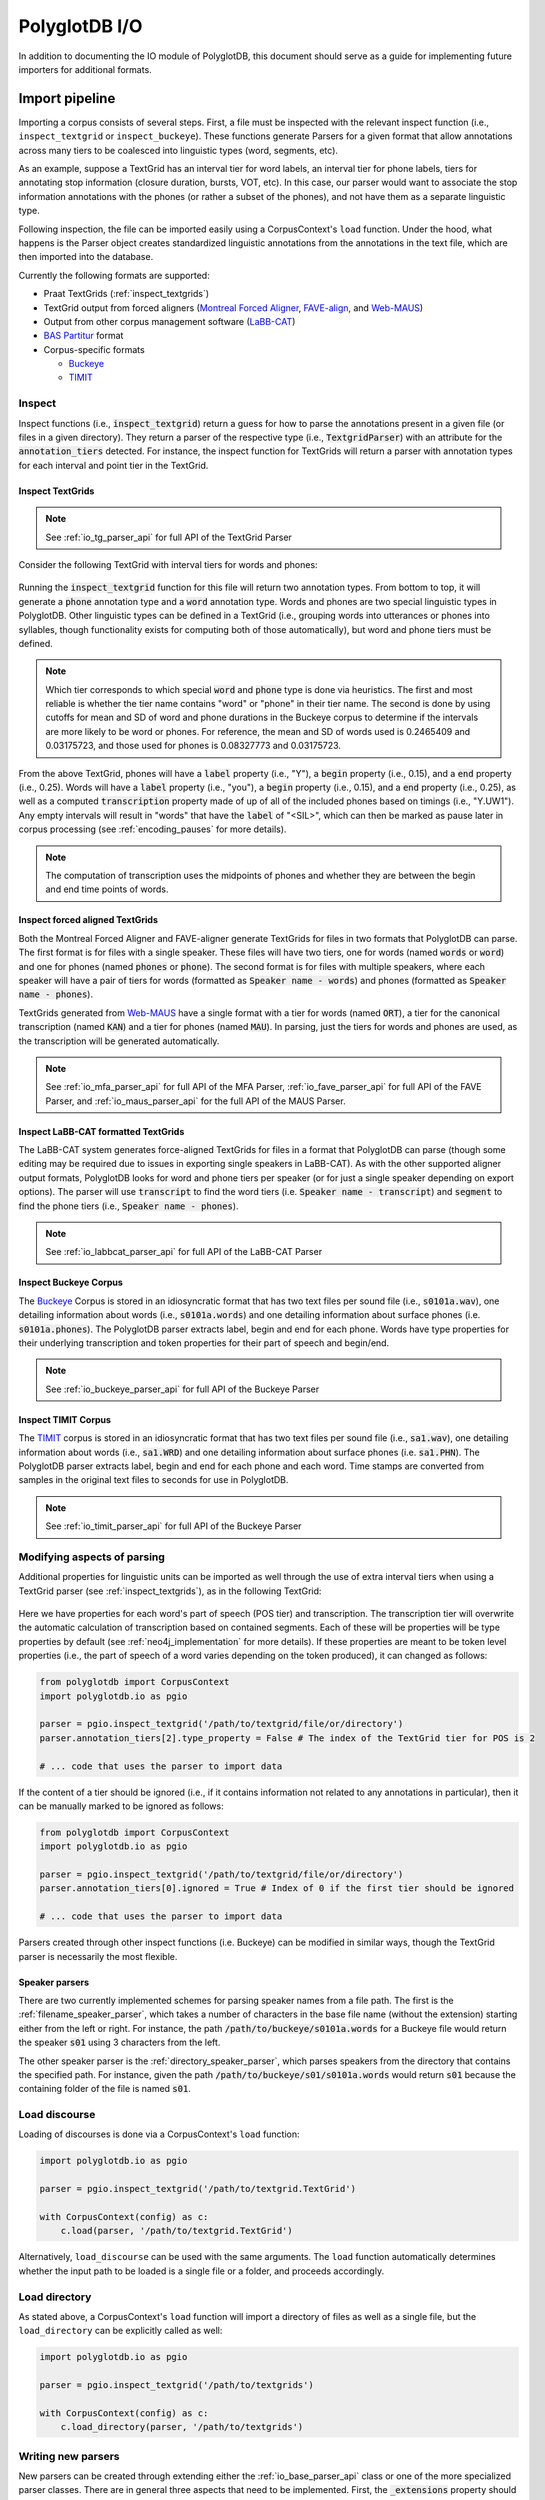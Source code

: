 
.. _Montreal Forced Aligner: https://github.com/MontrealCorpusTools/Montreal-Forced-Aligner

.. _FAVE-align: https://github.com/JoFrhwld/FAVE

.. _Web-MAUS: https://clarin.phonetik.uni-muenchen.de/BASWebServices/interface/WebMAUSGeneral

.. _LaBB-CAT: http://labbcat.sourceforge.net/

.. _TIMIT: https://catalog.ldc.upenn.edu/LDC93S1

.. _Buckeye: https://buckeyecorpus.osu.edu/

.. _BAS Partitur: http://www.bas.uni-muenchen.de/forschung/publikationen/Granada-98-Partitur.pdf

.. _pgdb_io:

**************
PolyglotDB I/O
**************

In addition to documenting the IO module of PolyglotDB, this document
should serve as a guide for implementing future importers for additional
formats.

Import pipeline
===============

Importing a corpus consists of several steps.  First, a file must be
inspected with the relevant inspect function (i.e., ``inspect_textgrid`` or
``inspect_buckeye``).  These functions generate Parsers for a given format
that allow annotations across many tiers to be coalesced into linguistic
types (word, segments, etc).

As an example, suppose a TextGrid has an interval tier for word labels,
an interval tier for phone labels, tiers for annotating stop information
(closure duration, bursts, VOT, etc).  In this case, our parser would want
to associate the stop information annotations with the phones (or rather a
subset of the phones), and not have them as a separate linguistic type.

Following inspection, the file can be imported easily using a CorpusContext's
``load`` function.  Under the hood, what happens is the Parser object creates
standardized linguistic annotations from the annotations in the text file,
which are then imported into the database.

Currently the following formats are supported:

- Praat TextGrids (:ref:`inspect_textgrids`)
- TextGrid output from forced aligners (`Montreal Forced Aligner`_, `FAVE-align`_, and `Web-MAUS`_)
- Output from other corpus management software (`LaBB-CAT`_)
- `BAS Partitur`_ format
- Corpus-specific formats

  - `Buckeye`_
  - `TIMIT`_

Inspect
-------

Inspect functions (i.e., :code:`inspect_textgrid`) return a guess for
how to parse the annotations present in a given file (or files in a given
directory).  They return a parser of the respective type (i.e., :code:`TextgridParser`)
with an attribute for the :code:`annotation_tiers` detected.  For instance, the inspect function for TextGrids
will return a parser with annotation types for each interval and point tier in the TextGrid.


.. _inspect_textgrids:

Inspect TextGrids
`````````````````

.. note::

   See :ref:`io_tg_parser_api` for full API of the TextGrid Parser


Consider the following TextGrid with interval tiers for words and phones:

.. figure:: _static/img/io_example.png
    :align: center
    :alt: Image cannot be displayed in your browser

Running the :code:`inspect_textgrid` function for this file will return two annotation types. From bottom to top, it will
generate a :code:`phone` annotation type and a :code:`word` annotation type.  Words and phones are two special linguistic
types in PolyglotDB.  Other linguistic types can be defined in a TextGrid (i.e., grouping words into utterances or phones into syllables,
though functionality exists for computing both of those automatically), but word and phone tiers must be defined.

.. note::

   Which tier corresponds to which special :code:`word` and :code:`phone` type is done via heuristics.  The first and most
   reliable is whether the tier name contains "word" or "phone" in their tier name.  The second is done by using cutoffs
   for mean and SD of word and phone durations in the Buckeye corpus to determine if the intervals are more likely to be
   word or phones.  For reference, the mean and SD of words used is 0.2465409 and 0.03175723, and those used for phones
   is 0.08327773 and 0.03175723.

From the above TextGrid, phones will have a :code:`label` property (i.e., "Y"), a :code:`begin` property (i.e., 0.15),
and a :code:`end` property (i.e., 0.25).
Words will have a :code:`label` property (i.e., "you"), a :code:`begin` property (i.e., 0.15),
and a :code:`end` property (i.e., 0.25), as well as a computed :code:`transcription`
property
made of up of all of the included phones based on timings (i.e., "Y.UW1").  Any empty intervals will result in "words"
that have the :code:`label` of "<SIL>", which can then be marked as pause later in corpus processing
(see :ref:`encoding_pauses` for more details).

.. note::

   The computation of transcription uses the midpoints of phones and whether they are between the begin and end time
   points of words.


Inspect forced aligned TextGrids
````````````````````````````````

Both the Montreal Forced Aligner and FAVE-aligner generate TextGrids for files in two formats that PolyglotDB can parse.  The first format
is for files with a single speaker.  These files will have two tiers, one for words (named :code:`words` or :code:`word`)
and one for phones (named :code:`phones` or :code:`phone`).
The second format is for files with multiple speakers, where each speaker will have a pair of tiers for words (formatted as :code:`Speaker name - words`)
and phones (formatted as :code:`Speaker name - phones`).

TextGrids generated from `Web-MAUS`_ have a single format with a tier for words (named :code:`ORT`), a tier for the canonical
transcription (named :code:`KAN`) and a tier for phones (named :code:`MAU`).  In parsing, just the tiers for words and
phones are used, as the transcription will be generated automatically.

.. note::

   See :ref:`io_mfa_parser_api` for full API of the MFA Parser, :ref:`io_fave_parser_api` for full API of the FAVE Parser,
   and :ref:`io_maus_parser_api` for the full API of the MAUS Parser.



Inspect LaBB-CAT formatted TextGrids
````````````````````````````````````

The LaBB-CAT system generates force-aligned TextGrids for files in a format that PolyglotDB can parse (though some editing may be
required due to issues in exporting single speakers in LaBB-CAT).  As with the other supported aligner output formats,
PolyglotDB looks for word and phone tiers per speaker (or for just a single speaker depending on export options).  The
parser will use :code:`transcript` to find the word tiers (i.e. :code:`Speaker name - transcript`) and :code:`segment` to find
the phone tiers (i.e., :code:`Speaker name - phones`).

.. note::

   See :ref:`io_labbcat_parser_api` for full API of the LaBB-CAT Parser

Inspect Buckeye Corpus
``````````````````````

The `Buckeye`_ Corpus is stored in an idiosyncratic format that has two text files per sound file (i.e., :code:`s0101a.wav`), one detailing information
about words (i.e., :code:`s0101a.words`) and one detailing information about surface phones (i.e. :code:`s0101a.phones`).  The PolyglotDB
parser extracts label, begin and end for each phone.  Words have type properties for their underlying transcription and
token properties for their part of speech and begin/end.

.. note::

   See :ref:`io_buckeye_parser_api` for full API of the Buckeye Parser

Inspect TIMIT Corpus
````````````````````

The `TIMIT`_ corpus is stored in an idiosyncratic format that has two text files per sound file (i.e., :code:`sa1.wav`), one detailing information
about words (i.e., :code:`sa1.WRD`) and one detailing information about surface phones (i.e. :code:`sa1.PHN`).  The PolyglotDB
parser extracts label, begin and end for each phone and each word.  Time stamps are converted from samples in the original text files
to seconds for use in PolyglotDB.

.. note::

   See :ref:`io_timit_parser_api` for full API of the Buckeye Parser

.. _modifying_parsers:

Modifying aspects of parsing
----------------------------

Additional properties for linguistic units can be imported as well through the use of extra interval tiers when using a
TextGrid parser (see :ref:`inspect_textgrids`), as in the following TextGrid:

.. figure:: _static/img/io_example_extra_word_props.png
    :align: center
    :alt: Image cannot be displayed in your browser

Here we have properties for each word's part of speech (POS tier) and transcription.  The transcription tier will overwrite
the automatic calculation of transcription based on contained segments.  Each of these will be properties will be type properties
by default (see :ref:`neo4j_implementation` for more details).  If these properties are meant to be token level properties (i.e.,
the part of speech of a word varies depending on the token produced), it can changed as follows:

.. code-block:: python

    from polyglotdb import CorpusContext
    import polyglotdb.io as pgio

    parser = pgio.inspect_textgrid('/path/to/textgrid/file/or/directory')
    parser.annotation_tiers[2].type_property = False # The index of the TextGrid tier for POS is 2

    # ... code that uses the parser to import data

If the content of a tier should be ignored (i.e., if it contains information not related to any annotations in particular),
then it can be manually marked to be ignored as follows:

.. code-block:: python

    from polyglotdb import CorpusContext
    import polyglotdb.io as pgio

    parser = pgio.inspect_textgrid('/path/to/textgrid/file/or/directory')
    parser.annotation_tiers[0].ignored = True # Index of 0 if the first tier should be ignored

    # ... code that uses the parser to import data

Parsers created through other inspect functions (i.e. Buckeye) can be modified in similar ways, though the TextGrid parser
is necessarily the most flexible.

Speaker parsers
```````````````

There are two currently implemented schemes for parsing speaker names from a file path.  The first is the :ref:`filename_speaker_parser`,
which takes a number of characters in the base file name (without the extension) starting either from the left or right. For
instance, the path :code:`/path/to/buckeye/s0101a.words` for a Buckeye file would return the speaker :code:`s01` using 3 characters from the left.

The other speaker parser is the :ref:`directory_speaker_parser`, which parses speakers from the directory that contains
the specified path.  For instance, given the path :code:`/path/to/buckeye/s01/s0101a.words` would return :code:`s01` because the containing
folder of the file is named :code:`s01`.

Load discourse
--------------

Loading of discourses is done via a CorpusContext's ``load`` function:

.. code-block:: python

   import polyglotdb.io as pgio

   parser = pgio.inspect_textgrid('/path/to/textgrid.TextGrid')

   with CorpusContext(config) as c:
       c.load(parser, '/path/to/textgrid.TextGrid')

Alternatively, ``load_discourse`` can be used with the same arguments.
The ``load`` function automatically determines whether the input path to
be loaded is a single file or a folder, and proceeds accordingly.

Load directory
--------------

As stated above, a CorpusContext's ``load`` function will import a directory of
files as well as a single file, but the ``load_directory`` can be explicitly
called as well:

.. code-block:: python

   import polyglotdb.io as pgio

   parser = pgio.inspect_textgrid('/path/to/textgrids')

   with CorpusContext(config) as c:
       c.load_directory(parser, '/path/to/textgrids')

Writing new parsers
-------------------

New parsers can be created through extending either the :ref:`io_base_parser_api` class or one of the more specialized
parser classes. There are in general three aspects that need to be implemented.  First, the :code:`_extensions` property should
be updated to reflect the file extensions that the parser will find and attempt to parse.  This property should be an iterable,
even if only one extension is to be used.

Second, the :code:`__init__` function should be implemented if anything above and beyond the based class init function is required
(i.e., special speaker parsing).

Finally, the :code:`parse_discourse` function should be overwritten to implement some way of populating data on the annotation tiers
from the source data files and ultimately create a :code:`DiscourseData` object (intermediate data representation for straight-forward importing
into the Polyglot databases).

Creating new parsers for forced aligned TextGrids requires simply extending the :class:`polyglotdb.io.parsers.aligner.AlignerParser`
and overwriting the :code:`word_label` and :code:`phone_label` class properties.  The :code:`name` property should also be
set to something descriptive, and the :code:`speaker_first` should be set to False if speakers follow word/phone labels in
the TextGrid tiers (i.e., :code:`words -Speaker name` rather than :code:`Speaker name - words`). See :class:`polyglotdb.io.parsers.mfa.MfaParser`,
:class:`polyglotdb.io.parsers.fave.FaveParser`, :class:`polyglotdb.io.parsers.maus.MausParser`, and
:class:`polyglotdb.io.parsers.labbcat.LabbcatParser` for examples.

Exporters
=========

Under development.


